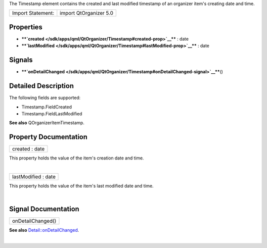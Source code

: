The Timestamp element contains the created and last modified timestamp
of an organizer item's creating date and time.

+---------------------+--------------------------+
| Import Statement:   | import QtOrganizer 5.0   |
+---------------------+--------------------------+

Properties
----------

-  ****`created </sdk/apps/qml/QtOrganizer/Timestamp#created-prop>`__****
   : date
-  ****`lastModified </sdk/apps/qml/QtOrganizer/Timestamp#lastModified-prop>`__****
   : date

Signals
-------

-  ****`onDetailChanged </sdk/apps/qml/QtOrganizer/Timestamp#onDetailChanged-signal>`__****\ ()

Detailed Description
--------------------

The following fields are supported:

-  Timestamp.FieldCreated
-  Timestamp.FieldLastModified

**See also** QOrganizerItemTimestamp.

Property Documentation
----------------------

+--------------------------------------------------------------------------+
|        \ created : date                                                  |
+--------------------------------------------------------------------------+

This property holds the value of the item's creation date and time.

| 

+--------------------------------------------------------------------------+
|        \ lastModified : date                                             |
+--------------------------------------------------------------------------+

This property holds the value of the item's last modified date and time.

| 

Signal Documentation
--------------------

+--------------------------------------------------------------------------+
|        \ onDetailChanged()                                               |
+--------------------------------------------------------------------------+

**See also**
`Detail::onDetailChanged </sdk/apps/qml/QtOrganizer/Detail#onDetailChanged-signal>`__.

| 
